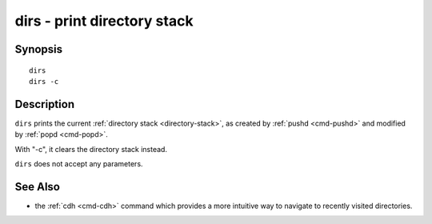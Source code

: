 .. _cmd-dirs:

dirs - print directory stack
============================

Synopsis
--------

::

    dirs
    dirs -c

Description
-----------

``dirs`` prints the current :ref:`directory stack <directory-stack>`, as created by :ref:`pushd <cmd-pushd>` and modified by :ref:`popd <cmd-popd>`.

With "-c", it clears the directory stack instead.

``dirs`` does not accept any parameters.

See Also
--------

- the :ref:`cdh <cmd-cdh>` command which provides a more intuitive way to navigate to recently visited directories.
